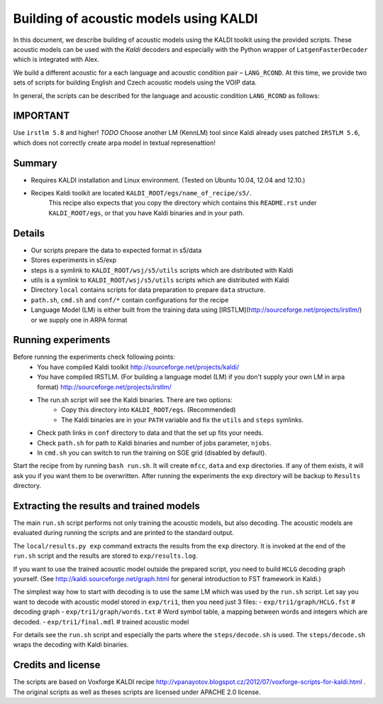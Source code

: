 Building of acoustic models using KALDI
=======================================

In this document, we describe building of acoustic models 
using the KALDI toolkit using the provided scripts.
These acoustic models can be used with the *Kaldi* decoders
and especially with the Python wrapper of ``LatgenFasterDecoder``
which is integrated with Alex.

We build a different acoustic for a each language and acoustic condition 
pair – ``LANG_RCOND``. At this time, we provide two sets of scripts for 
building English and Czech acoustic models using the VOIP data.

In general, the scripts can be described for the language and acoustic 
condition ``LANG_RCOND`` as follows:

IMPORTANT
---------
Use ``irstlm 5.8`` and higher! 
*TODO* Choose another LM (KennLM) tool since Kaldi already uses patched ``IRSTLM 5.6``,
which does not correctly create arpa model in textual represenattion!

Summary
-------
* Requires KALDI installation and Linux environment. (Tested on Ubuntu 10.04, 12.04 and 12.10.)
* Recipes Kaldi toolkit are located ``KALDI_ROOT/egs/name_of_recipe/s5/``. 
   This recipe also expects that you copy the directory which contains this ``README.rst`` under ``KALDI_ROOT/egs``,
   or that you have Kaldi binaries and in your path.



Details
-----------
* Our scripts prepare the data to expected format in s5/data
* Stores experiments in s5/exp
* steps is a symlink to ``KALDI_ROOT/wsj/s5/utils`` scripts which are distributed with Kaldi
* utils is a symlink to ``KALDI_ROOT/wsj/s5/utils`` scripts which are distributed with Kaldi
* Directory ``local`` contains scripts for data preparation to prepare ``data`` structure.
* ``path.sh``, ``cmd.sh`` and  ``conf/*`` contain configurations for the recipe
* Language Model (LM) is either built from the training data using [IRSTLM](http://sourceforge.net/projects/irstlm/)  or we supply one in ARPA format


Running experiments
--------------------
Before running the experiments check following points:
 * You have compiled Kaldi toolkit http://sourceforge.net/projects/kaldi/
 * You have compiled IRSTLM. (For building a language model (LM) if you don't supply your own LM in arpa format) http://sourceforge.net/projects/irstlm/
 * The run.sh script will see the Kaldi binaries. There are two options:
    - Copy this directory into ``KALDI_ROOT/egs``. (Recommended)
    - The Kaldi binaries are in your ``PATH`` variable and fix the ``utils`` and ``steps`` symlinks.
 * Check path links in ``conf`` directory to data and that the set up fits your needs. 
 * Check ``path.sh`` for path to Kaldi binaries and number of jobs parameter, ``njobs``. 
 * In ``cmd.sh`` you can switch to run the training on SGE grid (disabled by default).

Start the recipe from by running ``bash run.sh``.
It will create ``mfcc``, ``data`` and ``exp`` directories.
If any of them exists, it will ask you if you want them to be overwritten.
After running the experiments the ``exp`` directory will be backup to ``Results`` directory.

Extracting the results and trained models
-------------------------------------------
The main ``run.sh`` script performs not only training the acoustic models,
but also decoding.
The acoustic models are evaluated during running the scripts and are printed to the standard output.

The ``local/results.py exp`` command extracts the results from the ``exp`` directory.
It is invoked at the end of the ``run.sh`` script and the results are stored to ``exp/results.log``.

If you want to use the trained acoustic model outside the prepared script,
you need to build ``HCLG`` decoding graph yourself. 
(See http://kaldi.sourceforge.net/graph.html for general introduction to FST framework in Kaldi.)

The simplest way how to start with decoding is to use the same LM which
was used by the ``run.sh`` script.  
Let say you want to decode with acoustic model stored in ``exp/tri1``,
then you need just 3 files:
- ``exp/tri1/graph/HCLG.fst``   # decoding graph
- ``exp/tri1/graph/words.txt``  # Word symbol table, a mapping between words and integers which are decoded.
- ``exp/tri1/final.mdl``        # trained acoustic model 

For details see the ``run.sh`` script and especially the parts where the ``steps/decode.sh`` is used. 
The ``steps/decode.sh`` wraps the decoding with Kaldi binaries.

Credits and license
------------------------
The scripts are based on Voxforge KALDI recipe http://vpanayotov.blogspot.cz/2012/07/voxforge-scripts-for-kaldi.html . The original scripts as well as theses scripts are licensed under APACHE 2.0 license.
